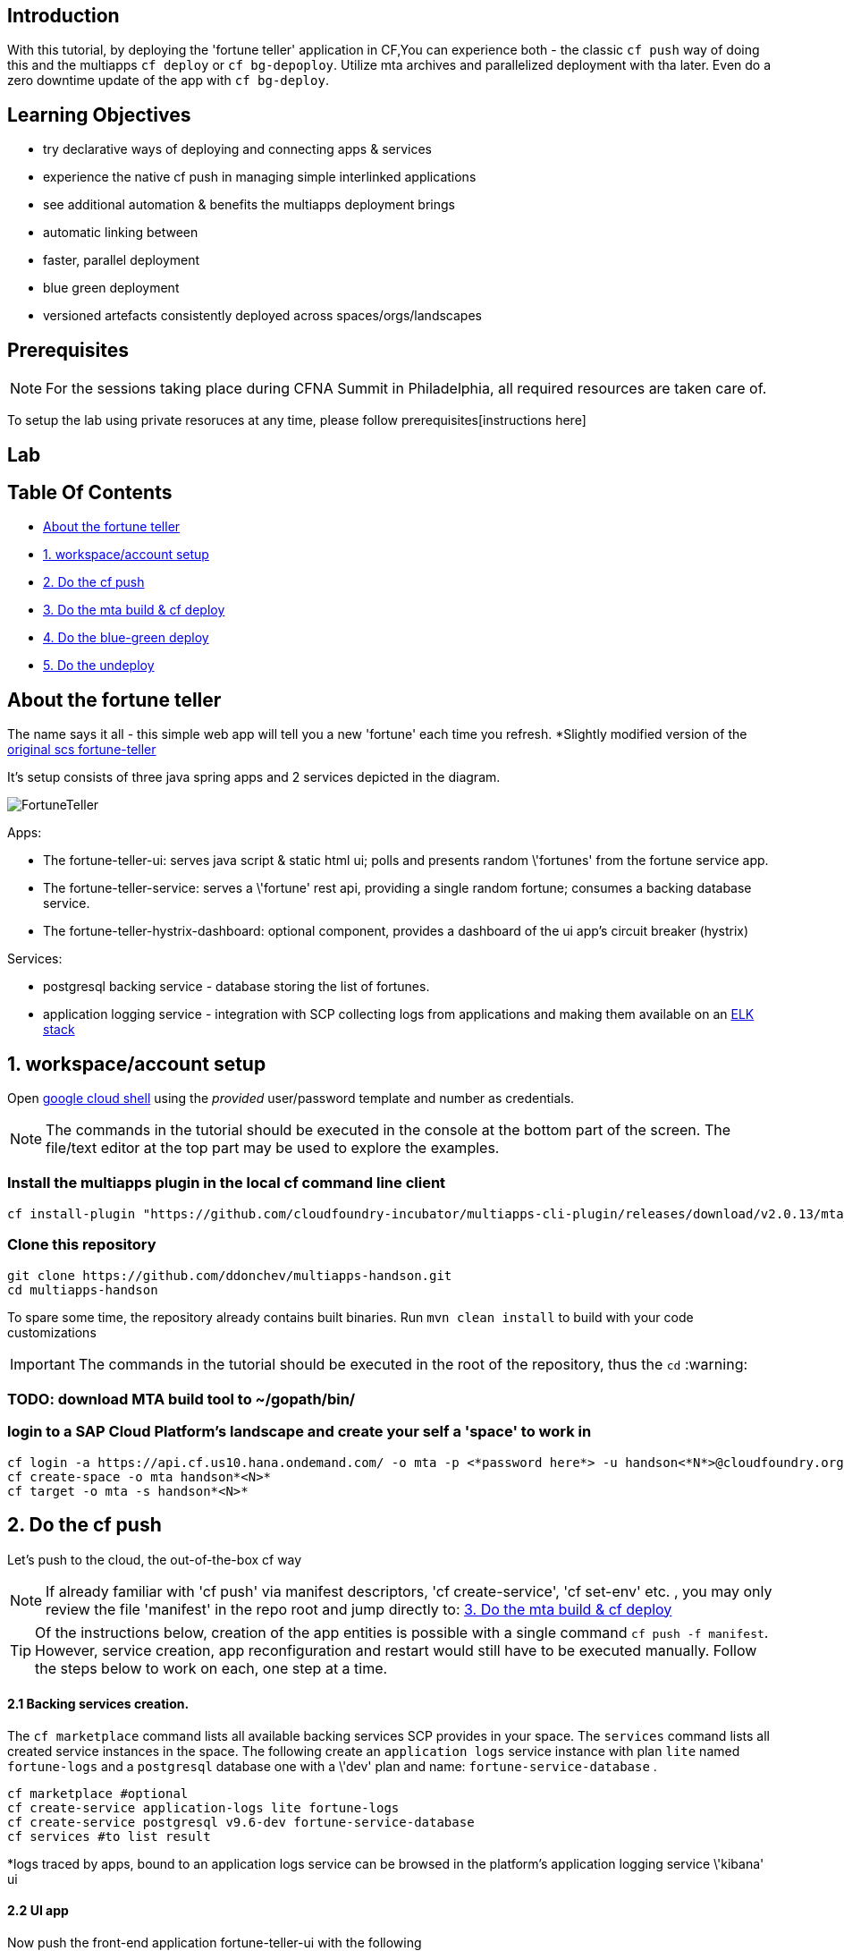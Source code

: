 ## Introduction

With this tutorial, by deploying the 'fortune teller' application in CF,You can experience both - the classic `cf push` way of doing this and the multiapps `cf deploy` or `cf bg-depoploy`. Utilize mta archives and parallelized deployment with tha later. Even do a zero downtime update of the app with `cf bg-deploy`.   

## Learning Objectives
 - try declarative ways of deploying and connecting apps & services 
 - experience the native cf push in managing simple interlinked applications
 - see additional automation & benefits the multiapps deployment brings
   - automatic linking between 
   - faster, parallel deployment
   - blue green deployment
   - versioned artefacts consistently deployed across spaces/orgs/landscapes

## Prerequisites

NOTE: For the sessions taking place during CFNA Summit in Philadelphia, all required resources are taken care of.

To setup the lab using private resoruces at any time, please follow prerequisites[instructions here]

## Lab

Table Of Contents
-----------------
-  <<About the fortune teller>>
-  <<1. workspace/account setup>>
-  <<2. Do the cf push>>
-  <<3. Do the mta build & cf deploy>>
-  <<4. Do the blue-green deploy>>
-  <<5. Do the undeploy>>

About the fortune teller
------------------------
The name says it all - this simple web app will tell you a new 'fortune' each time you refresh. *Slightly modified version of the https://github.com/spring-cloud-services-samples/fortune-teller[original scs fortune-teller]

It's setup consists of three java spring apps and 2 services depicted in the diagram.

image:docs/images/FortuneTeller.png[]

Apps:

* The fortune-teller-ui: serves java script & static html ui; polls and presents random \'fortunes' from the fortune service app.
* The fortune-teller-service: serves a \'fortune' rest api, providing a single random fortune; consumes a backing database service. 
* The fortune-teller-hystrix-dashboard: optional component, provides a dashboard of the ui app's circuit breaker (hystrix)

Services:

* postgresql backing service - database storing the list of fortunes. 
* application logging service - integration with SCP collecting logs from applications and making them available on an https://logs.cf.eu10.hana.ondemand.com/[ELK stack]

## 1. workspace/account setup

Open https://console.cloud.google.com/cloudshell/editor[google cloud shell] using the _provided_ user/password template and number as credentials.

NOTE: The commands in the tutorial should be executed in the console at the bottom part of the screen. The file/text editor at the top part may be used to explore the examples. 

### Install the multiapps plugin in the local cf command line client

    cf install-plugin "https://github.com/cloudfoundry-incubator/multiapps-cli-plugin/releases/download/v2.0.13/mta_plugin_linux_amd64" -f 

### Clone this repository

    git clone https://github.com/ddonchev/multiapps-handson.git
    cd multiapps-handson

To spare some time, the repository already contains built binaries. Run `mvn clean install` to build with your code customizations

IMPORTANT: The commands in the tutorial should be executed in the root of the repository, thus the `cd` :warning:

### TODO: download MTA build tool to ~/gopath/bin/


### login to a SAP Cloud Platform's landscape and create your self a 'space' to work in

    cf login -a https://api.cf.us10.hana.ondemand.com/ -o mta -p <*password here*> -u handson<*N*>@cloudfoundry.org
    cf create-space -o mta handson*<N>*
    cf target -o mta -s handson*<N>*

## 2. Do the cf push

Let's push to the cloud, the out-of-the-box cf way

NOTE: If already familiar with 'cf push' via manifest descriptors, 'cf create-service', 'cf set-env' etc. , you may only review the file 'manifest' in the repo root and jump directly to: <<3. Do the mta build & cf deploy>>

TIP: Of the instructions below, creation of the app entities is possible with a single command `cf push -f manifest`. However, service creation, app reconfiguration and restart would still have to be executed manually. Follow the steps below to work on each, one step at a time. 

#### 2.1 Backing services creation.
The `cf marketplace` command lists all available backing services SCP provides in your space. The `services` command lists all created service instances in the space. 
The following create an `application logs` service instance with plan `lite` named `fortune-logs` and a `postgresql` database one with a \'dev' plan and name: `fortune-service-database` .

    cf marketplace #optional
    cf create-service application-logs lite fortune-logs
    cf create-service postgresql v9.6-dev fortune-service-database
    cf services #to list result

*logs traced by apps, bound to an application logs service can be browsed in the platform's application logging service \'kibana' ui

#### 2.2 UI app
Now push the front-end application fortune-teller-ui with the following

    cf push -f ./manifest-ui

*a cf push manifest file describes one or many apps with their properties like environment variables, memory configurations, bound services etc. 

#### 2.3 Try the UI
You can check out how your app looks like at it's platform generated route. 
List the app details to see it's route and open it in a browser. look for `route: <>`

    cf app fortune-teller-ui

The app url is constructed as the https protocol on that routes: https://<route>
 e.g. https://fortune-teller-ui-grumpy-wombat.cfapps.us10.hana.ondemand.com 

#### 2.4 Hystrix dashboard
The app has no back-end to provide content yet; It's circuit breaker(hystrix) should fall back to a default message and no new fortunes will come with refreshing. Let's add a hystrix dashboard app to monitor how it behaves:

    cf push -f ./manifest-hystrix

Let's configure the dashboard with the front end app url via an environment variable:

    cf set-env fortune-teller-hystrix-dashboard UIURL https://<fortune-teller-ui app route>
    cf restart fortune-teller-hystrix-dashboard

*a restart is required in order for the app to read it's newly set environment variable.

TIP: Open the dashboard app in a browser too. You may verify that it works by refreshing the _ui app page_ a few times while the _dashboard page_ is opened.

#### 2.5 Backend
Let's continue building the application with it's back-end app. The previously created db service will automatically bind to the app as described in the manifest

    cf push -f ./manifest-service

Now let's tell the front end app where to reach the back end. You already found the ui app's route. Find the backend app's route and amend :443 (https port). Set it as 'FORTUNE_SERVICE_FQDN' variable to the ui app:
    
TIP: the backend application route can be acquired with `cf app fortune-teller-service` as described in <<2.3 Try the UI>>. 

    cf set-env fortune-teller-ui FORTUNE_SERVICE_FQDN <route>:443
    #e.g. cf set-env fortune-teller-ui FORTUNE_SERVICE_FQDN fortune-teller-service-wacky-potato.cfapps.eu10.hana.ondemand.com:443
    cf restart fortune-teller-ui

#### 2.6 Test it
Go back to the ui app and refresh it a couple times - each time a random fortune should be displayed for your destiny to follow. 

*Congratulations, you brought your application to life :tada: !* 

#### 2.7 Clean up
Now let's delete everything to free the resources. 

    cf delete -f fortune-teller-ui
    cf delete -f fortune-teller-service
    cf delete -f fortune-teller-hystrix-dashboard
    cf delete-service -f fortune-service-database
    cf delete-service -f fortune-logs


## 3. Do the mta build & cf deploy

The **M**ulti **T**arget **A**pplication model provides a powerful abstraction, capable of depicting complicated relationship between different platform entities. You may find detailed information in the https://help.sap.com/viewer/65de2977205c403bbc107264b8eccf4b/Cloud/en-US/d04fc0e2ad894545aebfd7126384307c.html[SCP online documentation].

Have a look how the fortune teller app is described. Look for the `mtad.yaml` file in the root of the repository. 
This descriptor is used when assembling, deploying/updating the application.

#### 3.1 Assemble an MTAR
Let's assemble an *MTA* archive! The mta archive is a (zip)package, containing the application's full or partial deployable content. It is deployed at once with a single command. It's versioned and may easily be transported and consistently applied to multiple environments e.g. dev/test/prod. 

Assemlbe with the already installed 'mta build tool' `mbt`:

    mbt assemble 

You'll find a new directory `mta_archives` created in the project root. Inside is the new `*.mtar` archive. 

NOTE: You can also assemble a complete mta archive on the fly just before deploying with the `cf deploy --all-moduels --all-resources` 

#### 3.2 cf deploy
Now simply deploy it to the cloud with the following command :zap: :

    cf deploy mta_archives/fortune-teller_0.0.1.mtar

*That is it :tada: !* 

NOTE: If you review the cf deploy command output, you'll notice that application creation is happening in parallel, to optimize making deploy-times. Order may be controlled via modelling \'deployed-after' parameters in the mtad.yaml.  

NOTE: No additional reconfiguration is required either, as the dependencies are modelled in the mtad.yaml and the deployer takes care of them during the app creation. 

#### 3.3 Examine your MTA
You may find info of the mta with the following commands
    
    cf mtas
    cf mta fortune-teller

NOTE: You can check how your app is behaving in the same way as in 2.6 

*Congratulations on your first mta deployment :clap: !* 


## 4. Do the blue-green deploy

Ok, you did an initial deployment. Want to see how to update your app? This can be done with *no down time* by the mta *blue green deployment* 	:green_book: :blue_book: !

#### 4.1 A new MTA version

NOTE: There is a branch in this repo, with a modified fortune teller app. If you'd like to do your own changes to the app by changing the source and rebuilding ( `mvn clean install` ; `mbt assemble` ) .

    git checkout 'green-version'
    
#### 4.2 Blue-green deployment
Instead of `cf deploy` this time run `cf bg-deploy`

    cf bg-deploy mta_archives/fortune-teller_0.0.1.mtar

You now have two versions of the app running in parallel on different routes(idle and live). You may examine the new version of the application and verify it's working correctly before switching the live version's traffic to it. You should see minor changes in ui's style & a cheesy message appended to the fortunes by the backend app. 

After making sure it works as expected, run the following command. Find the deploy process id printed in the bg-deploy command output or via the `cf mta-ops` command.

    cf bg-deploy -a resume -i <process_id>

*Enjoy your new app version, deployed without down time :clap: !*  

TIP: You can run the blue-green deployment in one go, without manual test & resume. Leverage the \'zero downtime update' with the `--no-confirm` option

## 5. Do the undeploy

You're almost done! To free up resources after the exercise, please remove everything created with the following:
    
    cf undeploy fortune-teller --delete-services

## 6. FINISH

*Thank you* for running through the cf push -> cf deploy lab! We hope the experience was fun and useful. 


## Learning Objectives Review

You now have broader knowledge about the advantages of the declarative modelling of cf deployments. The advantages the Multiapps model brings and additional platform entities it can manage. The improvements in performance and zero-down-time updates the mta deployment brings. You can now decide in better context for which cases to use cf push and for which cf deploy/bg-deploy. 

## Beyond the Lab

Find out more about the topic:

- https://help.sap.com/viewer/65de2977205c403bbc107264b8eccf4b/Cloud/en-US/d04fc0e2ad894545aebfd7126384307c.html[Sap Cloud Platform documentation]
- https://cloudfoundry-incubator.github.io/multiapps-controller/[project homepage]
- https://github.com/cloudfoundry-incubator?utf8=%E2%9C%93&q=multiapps[project @ github.com]
- https://www.youtube.com/watch?v=d07DZCuUXyk[youtube]